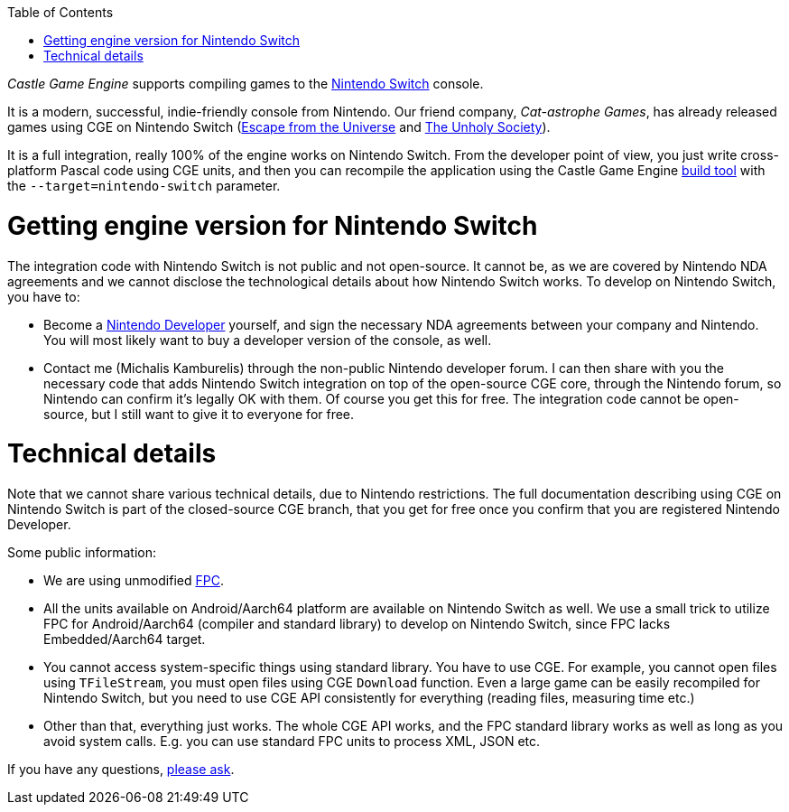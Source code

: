 :doctype: book
:sectnums:
:source-highlighter: coderay
:toc: left

_Castle Game Engine_ supports compiling games to the https://www.nintendo.com/switch/[Nintendo Switch] console.

It is a modern, successful, indie-friendly console from Nintendo. Our friend company, _Cat-astrophe Games_, has already released games using CGE on Nintendo Switch (https://cat-astrophe-games.party/escape-universe/[Escape from the Universe] and https://unholy-society.com/[The Unholy Society]).

It is a full integration, really 100% of the engine works on Nintendo Switch. From the developer point of view, you just write cross-platform Pascal code using CGE units, and then you can recompile the application using the Castle Game Engine link:pass:[build tool][] with the `--target=nintendo-switch` parameter.

= Getting engine version for Nintendo Switch

The integration code with Nintendo Switch is not public and not open-source. It cannot be, as we are covered by Nintendo NDA agreements and we cannot disclose the technological details about how Nintendo Switch works. To develop on Nintendo Switch, you have to:

* Become a https://developer.nintendo.com/[Nintendo Developer] yourself, and sign the necessary NDA agreements between your company and Nintendo. You will most likely want to buy a developer version of the console, as well.
* Contact me (Michalis Kamburelis) through the non-public Nintendo developer forum. I can then share with you the necessary code that adds Nintendo Switch integration on top of the open-source CGE core, through the Nintendo forum, so Nintendo can confirm it's legally OK with them. Of course you get this for free. The integration code cannot be open-source, but I still want to give it to everyone for free.

= Technical details

Note that we cannot share various technical details, due to Nintendo restrictions. The full documentation describing using CGE on Nintendo Switch is part of the closed-source CGE branch, that you get for free once you confirm that you are registered Nintendo Developer.

Some public information:

* We are using unmodified https://www.freepascal.org/[FPC].
* All the units available on Android/Aarch64 platform are available on Nintendo Switch as well. We use a small trick to utilize FPC for Android/Aarch64 (compiler and standard library) to develop on Nintendo Switch, since FPC lacks Embedded/Aarch64 target.
* You cannot access system-specific things using standard library. You have to use CGE. For example, you cannot open files using `TFileStream`, you must open files using CGE `Download` function. Even a large game can be easily recompiled for Nintendo Switch, but you need to use CGE API consistently for everything (reading files, measuring time etc.)
* Other than that, everything just works. The whole CGE API works, and the FPC standard library works as well as long as you avoid system calls. E.g. you can use standard FPC units to process XML, JSON etc.

If you have any questions, https://castle-engine.io/talk.php[please ask].
